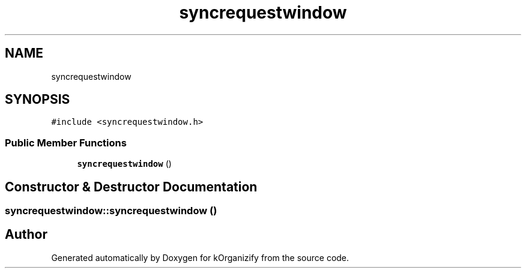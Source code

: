 .TH "syncrequestwindow" 3 "Thu Jan 11 2024" "kOrganizify" \" -*- nroff -*-
.ad l
.nh
.SH NAME
syncrequestwindow
.SH SYNOPSIS
.br
.PP
.PP
\fC#include <syncrequestwindow\&.h>\fP
.SS "Public Member Functions"

.in +1c
.ti -1c
.RI "\fBsyncrequestwindow\fP ()"
.br
.in -1c
.SH "Constructor & Destructor Documentation"
.PP 
.SS "syncrequestwindow::syncrequestwindow ()"


.SH "Author"
.PP 
Generated automatically by Doxygen for kOrganizify from the source code\&.
